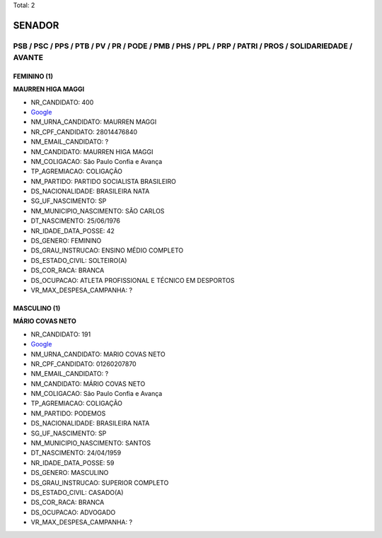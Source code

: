 Total: 2

SENADOR
=======

PSB / PSC / PPS / PTB / PV / PR / PODE / PMB / PHS / PPL / PRP / PATRI / PROS / SOLIDARIEDADE / AVANTE
------------------------------------------------------------------------------------------------------

FEMININO (1)
............

**MAURREN HIGA MAGGI**

- NR_CANDIDATO: 400
- `Google <https://www.google.com/search?q=MAURREN+HIGA+MAGGI>`_
- NM_URNA_CANDIDATO: MAURREN MAGGI
- NR_CPF_CANDIDATO: 28014476840
- NM_EMAIL_CANDIDATO: ?
- NM_CANDIDATO: MAURREN HIGA MAGGI
- NM_COLIGACAO: São Paulo Confia e Avança
- TP_AGREMIACAO: COLIGAÇÃO
- NM_PARTIDO: PARTIDO SOCIALISTA BRASILEIRO
- DS_NACIONALIDADE: BRASILEIRA NATA
- SG_UF_NASCIMENTO: SP
- NM_MUNICIPIO_NASCIMENTO: SÃO CARLOS
- DT_NASCIMENTO: 25/06/1976
- NR_IDADE_DATA_POSSE: 42
- DS_GENERO: FEMININO
- DS_GRAU_INSTRUCAO: ENSINO MÉDIO COMPLETO
- DS_ESTADO_CIVIL: SOLTEIRO(A)
- DS_COR_RACA: BRANCA
- DS_OCUPACAO: ATLETA PROFISSIONAL E TÉCNICO EM DESPORTOS
- VR_MAX_DESPESA_CAMPANHA: ?


MASCULINO (1)
.............

**MÁRIO COVAS NETO**

- NR_CANDIDATO: 191
- `Google <https://www.google.com/search?q=MÁRIO+COVAS+NETO>`_
- NM_URNA_CANDIDATO: MARIO COVAS NETO
- NR_CPF_CANDIDATO: 01260207870
- NM_EMAIL_CANDIDATO: ?
- NM_CANDIDATO: MÁRIO COVAS NETO
- NM_COLIGACAO: São Paulo Confia e Avança
- TP_AGREMIACAO: COLIGAÇÃO
- NM_PARTIDO: PODEMOS
- DS_NACIONALIDADE: BRASILEIRA NATA
- SG_UF_NASCIMENTO: SP
- NM_MUNICIPIO_NASCIMENTO: SANTOS
- DT_NASCIMENTO: 24/04/1959
- NR_IDADE_DATA_POSSE: 59
- DS_GENERO: MASCULINO
- DS_GRAU_INSTRUCAO: SUPERIOR COMPLETO
- DS_ESTADO_CIVIL: CASADO(A)
- DS_COR_RACA: BRANCA
- DS_OCUPACAO: ADVOGADO
- VR_MAX_DESPESA_CAMPANHA: ?

